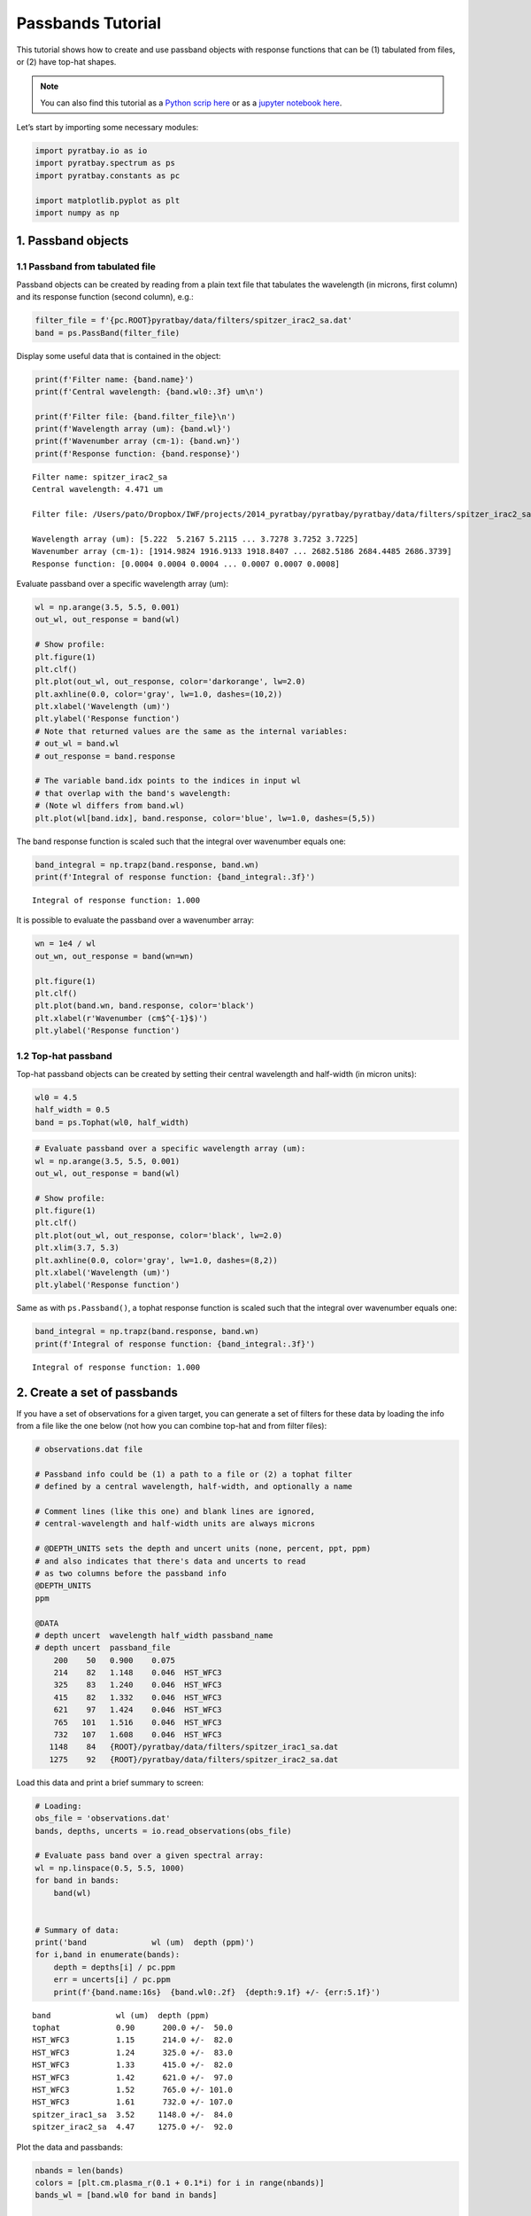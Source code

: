 .. _passbands:

Passbands Tutorial
==================

This tutorial shows how to create and use passband objects with response
functions that can be (1) tabulated from files, or (2) have top-hat
shapes.

.. Note::
    You can also find this tutorial as a `Python scrip here
    <https://github.com/pcubillos/pyratbay/blob/master/docs/cookbooks/passbands.py>`_
    or as a `jupyter notebook here
    <https://github.com/pcubillos/pyratbay/blob/master/docs/cookbooks/passbands.ipynb>`_.

Let’s start by importing some necessary modules:

.. code:: python

    import pyratbay.io as io
    import pyratbay.spectrum as ps
    import pyratbay.constants as pc

    import matplotlib.pyplot as plt
    import numpy as np


1. Passband objects
-------------------

1.1 Passband from tabulated file
~~~~~~~~~~~~~~~~~~~~~~~~~~~~~~~~

Passband objects can be created by reading from a plain text file
that tabulates the wavelength (in microns, first column) and its
response function (second column), e.g.:

.. code:: python

    filter_file = f'{pc.ROOT}pyratbay/data/filters/spitzer_irac2_sa.dat'
    band = ps.PassBand(filter_file)


Display some useful data that is contained in the object:

.. code:: python

    print(f'Filter name: {band.name}')
    print(f'Central wavelength: {band.wl0:.3f} um\n')

    print(f'Filter file: {band.filter_file}\n')
    print(f'Wavelength array (um): {band.wl}')
    print(f'Wavenumber array (cm-1): {band.wn}')
    print(f'Response function: {band.response}')


.. parsed-literal::

    Filter name: spitzer_irac2_sa
    Central wavelength: 4.471 um

    Filter file: /Users/pato/Dropbox/IWF/projects/2014_pyratbay/pyratbay/pyratbay/data/filters/spitzer_irac2_sa.dat

    Wavelength array (um): [5.222  5.2167 5.2115 ... 3.7278 3.7252 3.7225]
    Wavenumber array (cm-1): [1914.9824 1916.9133 1918.8407 ... 2682.5186 2684.4485 2686.3739]
    Response function: [0.0004 0.0004 0.0004 ... 0.0007 0.0007 0.0008]


Evaluate passband over a specific wavelength array (um):

.. code:: python

    wl = np.arange(3.5, 5.5, 0.001)
    out_wl, out_response = band(wl)

    # Show profile:
    plt.figure(1)
    plt.clf()
    plt.plot(out_wl, out_response, color='darkorange', lw=2.0)
    plt.axhline(0.0, color='gray', lw=1.0, dashes=(10,2))
    plt.xlabel('Wavelength (um)')
    plt.ylabel('Response function')
    # Note that returned values are the same as the internal variables:
    # out_wl = band.wl
    # out_response = band.response

    # The variable band.idx points to the indices in input wl
    # that overlap with the band's wavelength:
    # (Note wl differs from band.wl)
    plt.plot(wl[band.idx], band.response, color='blue', lw=1.0, dashes=(5,5))


.. image:: passbands_files/passbands_5_1.png


The band response function is scaled such that the
integral over wavenumber equals one:

.. code:: python

    band_integral = np.trapz(band.response, band.wn)
    print(f'Integral of response function: {band_integral:.3f}')


.. parsed-literal::

    Integral of response function: 1.000


It is possible to evaluate the passband over a wavenumber array:

.. code:: python

    wn = 1e4 / wl
    out_wn, out_response = band(wn=wn)

    plt.figure(1)
    plt.clf()
    plt.plot(band.wn, band.response, color='black')
    plt.xlabel(r'Wavenumber (cm$^{-1}$)')
    plt.ylabel('Response function')


.. image:: passbands_files/passbands_7_1.png


1.2 Top-hat passband
~~~~~~~~~~~~~~~~~~~~

Top-hat passband objects can be created by setting
their central wavelength and half-width (in micron units):

.. code:: python

    wl0 = 4.5
    half_width = 0.5
    band = ps.Tophat(wl0, half_width)

.. code:: python

    # Evaluate passband over a specific wavelength array (um):
    wl = np.arange(3.5, 5.5, 0.001)
    out_wl, out_response = band(wl)

    # Show profile:
    plt.figure(1)
    plt.clf()
    plt.plot(out_wl, out_response, color='black', lw=2.0)
    plt.xlim(3.7, 5.3)
    plt.axhline(0.0, color='gray', lw=1.0, dashes=(8,2))
    plt.xlabel('Wavelength (um)')
    plt.ylabel('Response function')


.. image:: passbands_files/passbands_10_1.png


Same as with ``ps.Passband()``, a tophat response function is scaled
such that the integral over wavenumber equals one:

.. code:: python

    band_integral = np.trapz(band.response, band.wn)
    print(f'Integral of response function: {band_integral:.3f}')


.. parsed-literal::

    Integral of response function: 1.000


2. Create a set of passbands
----------------------------

If you have a set of observations for a given target, you can generate a
set of filters for these data by loading the info from a file like the
one below (not how you can combine top-hat and from filter files):

.. code:: bash

   # observations.dat file

   # Passband info could be (1) a path to a file or (2) a tophat filter
   # defined by a central wavelength, half-width, and optionally a name

   # Comment lines (like this one) and blank lines are ignored,
   # central-wavelength and half-width units are always microns

   # @DEPTH_UNITS sets the depth and uncert units (none, percent, ppt, ppm)
   # and also indicates that there's data and uncerts to read
   # as two columns before the passband info
   @DEPTH_UNITS
   ppm

   @DATA
   # depth uncert  wavelength half_width passband_name
   # depth uncert  passband_file
       200    50   0.900    0.075
       214    82   1.148    0.046  HST_WFC3
       325    83   1.240    0.046  HST_WFC3
       415    82   1.332    0.046  HST_WFC3
       621    97   1.424    0.046  HST_WFC3
       765   101   1.516    0.046  HST_WFC3
       732   107   1.608    0.046  HST_WFC3
      1148    84   {ROOT}/pyratbay/data/filters/spitzer_irac1_sa.dat
      1275    92   {ROOT}/pyratbay/data/filters/spitzer_irac2_sa.dat


Load this data and print a brief summary to screen:

.. code:: python

    # Loading:
    obs_file = 'observations.dat'
    bands, depths, uncerts = io.read_observations(obs_file)

    # Evaluate pass band over a given spectral array:
    wl = np.linspace(0.5, 5.5, 1000)
    for band in bands:
        band(wl)


    # Summary of data:
    print('band              wl (um)  depth (ppm)')
    for i,band in enumerate(bands):
        depth = depths[i] / pc.ppm
        err = uncerts[i] / pc.ppm
        print(f'{band.name:16s}  {band.wl0:.2f}  {depth:9.1f} +/- {err:5.1f}')


.. parsed-literal::

    band              wl (um)  depth (ppm)
    tophat            0.90      200.0 +/-  50.0
    HST_WFC3          1.15      214.0 +/-  82.0
    HST_WFC3          1.24      325.0 +/-  83.0
    HST_WFC3          1.33      415.0 +/-  82.0
    HST_WFC3          1.42      621.0 +/-  97.0
    HST_WFC3          1.52      765.0 +/- 101.0
    HST_WFC3          1.61      732.0 +/- 107.0
    spitzer_irac1_sa  3.52     1148.0 +/-  84.0
    spitzer_irac2_sa  4.47     1275.0 +/-  92.0


Plot the data and passbands:

.. code:: python

    nbands = len(bands)
    colors = [plt.cm.plasma_r(0.1 + 0.1*i) for i in range(nbands)]
    bands_wl = [band.wl0 for band in bands]

    plt.figure(10)
    plt.clf()
    plt.errorbar(bands_wl, depths/pc.ppm, uncerts/pc.ppm, fmt='ok', ms=4.0)
    for i,band in enumerate(bands):
        response = band.response / np.amax(band.response) * 100
        plt.plot(band.wl, response, color=colors[i])

    plt.ylim(0, 1400)
    plt.xlabel('Wavelength (um)')
    plt.ylabel('Eclipse depth (ppm)')


.. image:: passbands_files/passbands_15_1.png


